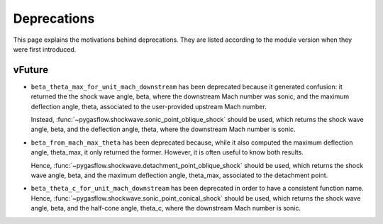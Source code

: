 .. _deprecations-page:

Deprecations
------------

This page explains the motivations behind deprecations.
They are listed according to the module version when they were
first introduced.

vFuture
=======

* ``beta_theta_max_for_unit_mach_downstream`` has been deprecated because
  it generated confusion: it returned the the shock wave angle, beta, where
  the downstream Mach number was sonic, and the maximum deflection angle,
  theta, associated to the user-provided upstream Mach number.

  Instead, :func:`~pygasflow.shockwave.sonic_point_oblique_shock` should
  be used, which returns the shock wave angle, beta, and the deflection angle,
  theta, where  the downstream Mach number is sonic.

* ``beta_from_mach_max_theta`` has been deprecated because, while it also
  computed the maximum deflection angle, theta_max, it only returned
  the former. However, it is often useful to know both results.

  Hence, :func:`~pygasflow.shockwave.detachment_point_oblique_shock`
  should be used, which returns the shock wave angle, beta, and the maximum
  deflection angle, theta_max, associated to the detachment point.

* ``beta_theta_c_for_unit_mach_downstream`` has been deprecated in order to
  have a consistent function name. Hence,
  :func:`~pygasflow.shockwave.sonic_point_conical_shock` should be used,
  which returns the shock wave angle, beta, and the half-cone angle, theta_c,
  where the downstream Mach number is sonic.


